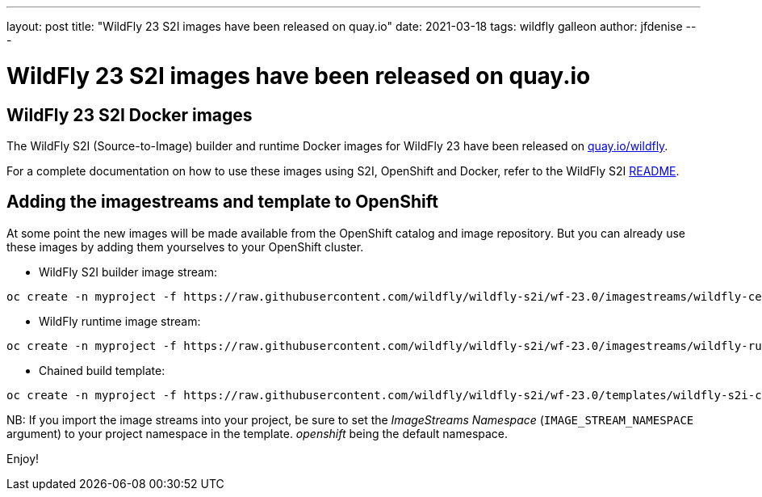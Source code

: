 ---
layout: post
title:  "WildFly 23 S2I images have been released on quay.io"
date:   2021-03-18
tags:   wildfly galleon
author: jfdenise
---

= WildFly 23 S2I images have been released on quay.io

==  WildFly 23 S2I Docker images

The WildFly S2I (Source-to-Image) builder and runtime Docker images for WildFly 23 have been released on link:https://quay.io/organization/wildfly[quay.io/wildfly].
 
For a complete documentation on how to use these images using S2I, OpenShift and Docker, 
refer to the WildFly S2I link:https://github.com/wildfly/wildfly-s2i/blob/wf-23.0/README.md[README].

== Adding the imagestreams and template to OpenShift

At some point the new images will be made available from the OpenShift catalog and image repository. But you can already use these images by adding them yourselves to your OpenShift cluster.

* WildFly S2I builder image stream:
```
oc create -n myproject -f https://raw.githubusercontent.com/wildfly/wildfly-s2i/wf-23.0/imagestreams/wildfly-centos7.json
```
* WildFly runtime image stream: 
```
oc create -n myproject -f https://raw.githubusercontent.com/wildfly/wildfly-s2i/wf-23.0/imagestreams/wildfly-runtime-centos7.json
```
* Chained build template: 
```
oc create -n myproject -f https://raw.githubusercontent.com/wildfly/wildfly-s2i/wf-23.0/templates/wildfly-s2i-chained-build-template.yml
```

NB: If you import the image streams into your project, be sure to set the _ImageStreams Namespace_ (`IMAGE_STREAM_NAMESPACE` argument) to your project namespace in the template. _openshift_ being the default namespace.

Enjoy!
